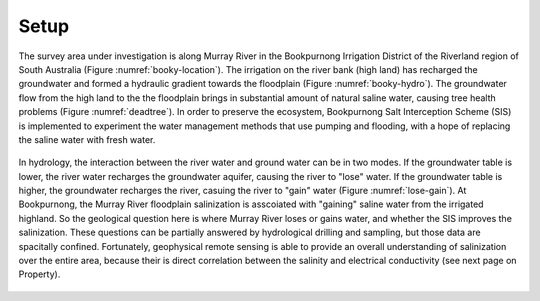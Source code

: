 .. _bookpurnong_setp:

Setup
=====

The survey area under investigation is along Murray River in the Bookpurnong Irrigation District of the Riverland region of South Australia (Figure :numref:`booky-location`). The irrigation on the river bank (high land) has recharged the groundwater and formed a hydraulic gradient towards the floodplain (Figure :numref:`booky-hydro`). The groundwater flow from the high land to the the floodplain brings in substantial amount of natural saline water, causing tree health problems (Figure :numref:`deadtree`). In order to preserve the ecosystem, Bookpurnong Salt Interception Scheme (SIS) is implemented to experiment the water management methods that use pumping and flooding, with a hope of replacing the saline water with fresh water. 


.. figure:: images/booky-location.jpg
    :align: center
    :scale: 30% 
    :figwidth: 40%
    :name: booky-location


.. figure:: images/booky-hydro.jpg
    :align: center
    :scale: 30% 
    :name: booky-hydro
    

.. figure:: images/booky-deadtree.jpg
    :align: center
    :scale: 30% 
    :name: deadtree




In hydrology, the interaction between the river water and ground water can be in two modes. If the groundwater table is lower, the river water recharges the groundwater aquifer, causing the river to "lose" water. If the groundwater table is higher, the groundwater recharges the river, casuing the river to "gain" water (Figure :numref:`lose-gain`). At Bookpurnong, the Murray River floodplain salinization is asscoiated with "gaining" saline water from the irrigated highland. So the geological question here is where Murray River loses or gains water, and whether the SIS improves the salinization. These questions can be partially answered by hydrological drilling and sampling, but those data are spacitally confined. Fortunately, geophysical remote sensing is able to provide an overall understanding of salinization over the entire area, because their is direct correlation between the salinity and electrical conductivity (see next page on Property). 


.. figure:: images/booky-losegain.jpg
    :align: center
    :scale: 80% 
    :figwidth: 70%
    :name: lose-gain



